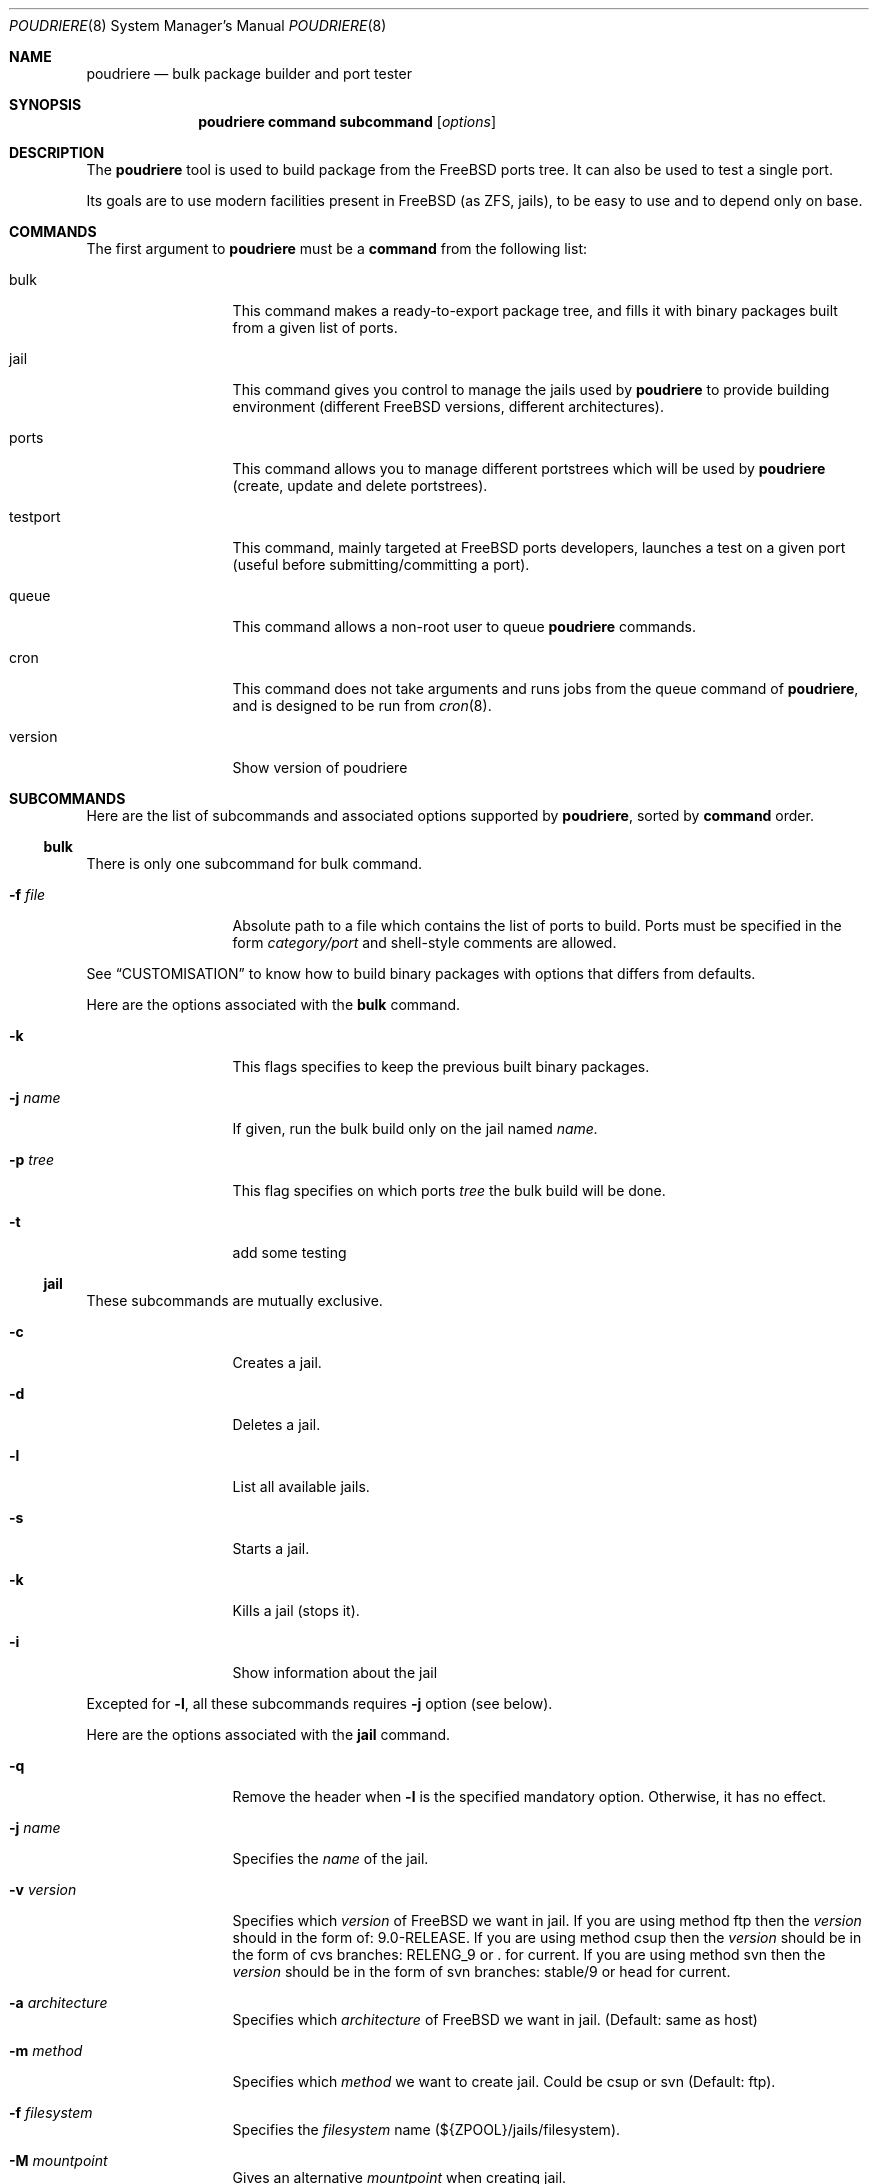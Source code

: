 .\" Copyright (c) 2012 Baptiste Daroussin <bapt@FreeBSD.org>
.\" All rights reserved.
.\"
.\" Redistribution and use in source and binary forms, with or without
.\" modification, are permitted provided that the following conditions
.\" are met:
.\" 1. Redistributions of source code must retain the above copyright
.\"    notice, this list of conditions and the following disclaimer.
.\" 2. Redistributions in binary form must reproduce the above copyright
.\"    notice, this list of conditions and the following disclaimer in the
.\"    documentation and/or other materials provided with the distribution.
.\"
.\" THIS SOFTWARE IS PROVIDED BY THE AUTHOR AND CONTRIBUTORS ``AS IS'' AND
.\" ANY EXPRESS OR IMPLIED WARRANTIES, INCLUDING, BUT NOT LIMITED TO, THE
.\" IMPLIED WARRANTIES OF MERCHANTABILITY AND FITNESS FOR A PARTICULAR PURPOSE
.\" ARE DISCLAIMED.  IN NO EVENT SHALL THE AUTHOR OR CONTRIBUTORS BE LIABLE
.\" FOR ANY DIRECT, INDIRECT, INCIDENTAL, SPECIAL, EXEMPLARY, OR CONSEQUENTIAL
.\" DAMAGES (INCLUDING, BUT NOT LIMITED TO, PROCUREMENT OF SUBSTITUTE GOODS
.\" OR SERVICES; LOSS OF USE, DATA, OR PROFITS; OR BUSINESS INTERRUPTION)
.\" HOWEVER CAUSED AND ON ANY THEORY OF LIABILITY, WHETHER IN CONTRACT, STRICT
.\" LIABILITY, OR TORT (INCLUDING NEGLIGENCE OR OTHERWISE) ARISING IN ANY WAY
.\" OUT OF THE USE OF THIS SOFTWARE, EVEN IF ADVISED OF THE POSSIBILITY OF
.\" SUCH DAMAGE.
.\"
.\" $FreeBSD$
.\"
.\" Note: The date here should be updated whenever a non-trivial
.\" change is made to the manual page.
.Dd May 03, 2012
.Dt POUDRIERE 8
.Os FreeBSD
.Sh NAME
.Nm poudriere
.Nd bulk package builder and port tester
.Sh SYNOPSIS
.Nm
.Cm command
.Cm subcommand
.Op Ar options
.Sh DESCRIPTION
The
.Nm
tool is used to build package from the FreeBSD ports tree.
It can also be used to test a single port.
.Pp
Its goals are to use modern facilities present in FreeBSD (as ZFS,
jails), to be easy to use and to depend only on base.
.Sh COMMANDS
The first argument to
.Nm
must be a
.Cm command
from the following list:
.Bl -tag -width "-f conffile"
.It bulk
This command makes a ready-to-export package tree, and fills it with
binary packages built from a given list of ports.
.It jail
This command gives you control to manage the jails used by
.Nm
to provide building environment (different FreeBSD versions, different
architectures).
.It ports
This command allows you to manage different portstrees which will be used
by
.Nm
(create, update and delete portstrees).
.It testport
This command, mainly targeted at FreeBSD ports developers, launches a
test on a given port (useful before submitting/committing a port).
.It queue
This command allows a non-root user to queue
.Nm
commands.
.It cron
This command does not take arguments and runs jobs from the queue
command of
.Nm ,
and is designed to be run from
.Xr cron 8 .
.It version
Show version of poudriere
.Nm.
.El
.Sh SUBCOMMANDS
Here are the list of subcommands and associated options supported by
.Nm ,
sorted by
.Cm command
order.
.Ss bulk
.Pp
There is only one subcommand for bulk command.
.Bl -tag -width "-f conffile"
.It Fl f Ar file
Absolute path to a file which contains the list of ports to build.
Ports must be specified in the form
.Ar category/port
and shell-style comments are allowed.
.El
.Pp
See
.Sx CUSTOMISATION
to know how to build binary packages with options that differs from
defaults.
.Pp
Here are the options associated with the
.Cm bulk
command.
.Bl -tag -width "-f conffile"
.It Fl k
This flags specifies to keep the previous built binary packages.
.It Fl j Ar name
If given, run the bulk build only on the jail named
.Ar name.
.It Fl p Ar tree
This flag specifies on which ports
.Ar tree
the bulk build will be done.
.It Fl t
add some testing
.El
.Ss jail
.Pp
These subcommands are mutually exclusive.
.Bl -tag -width "-f conffile"
.It Fl c
Creates a jail.
.It Fl d
Deletes a jail.
.It Fl l
List all available jails.
.It Fl s
Starts a jail.
.It Fl k
Kills a jail (stops it).
.It Fl i
Show information about the jail
.El
.Pp
Excepted for
.Fl l ,
all these subcommands requires
.Fl j
option (see below).
.Pp
Here are the options associated with the
.Cm jail
command.
.Bl -tag -width "-f conffile"
.It Fl q
Remove the header when
.Fl l
is the specified mandatory option.
Otherwise, it has no effect.
.It Fl j Ar name
Specifies the
.Ar name
of the jail.
.It Fl v Ar version
Specifies which
.Ar version
of FreeBSD we want in jail.
If you are using method ftp then the
.Ar version
should in the form of: 9.0-RELEASE.
If you are using method csup then the
.Ar version
should be in the form of cvs branches: RELENG_9 or . for current.
If you are using method svn then the
.Ar version
should be in the form of svn branches: stable/9 or head for current.
.It Fl a Ar architecture
Specifies which
.Ar architecture
of FreeBSD we want in jail. (Default: same as host)
.It Fl m Ar method
Specifies which
.Ar method
we want to create jail.
Could be csup or svn (Default: ftp).
.It Fl f Ar filesystem
Specifies the
.Ar filesystem
name (${ZPOOL}/jails/filesystem).
.It Fl M Ar mountpoint
Gives an alternative
.Ar mountpoint
when creating jail.
.It Fl t Ar version
instead of upgrading to the latest security fix of the jail version, you can
jump to the new specified
.Ar version
.
.El
.Ss ports
.Pp
These subcommands are mutually exclusive.
.Bl -tag -width "-f conffile"
.It Fl c
Creates a ports tree.
.It Fl d
Deletes a ports tree.
.It Fl u
Updates a ports tree.
.It Fl l
List all available ports trees.
.El
.Pp
Excepted for
.Fl l ,
all these subcommands requires
.Fl p
switch (see below).
.Pp
Here are the options associated with the
.Cm ports
command.
.Bl -tag -width "-f conffile"
.It Fl q
Remove the header when
.Fl l
is the specified subcommand.
Otherwise, it has no effect.
.It Fl p Ar name
Specifies the
.Ar name
of the ports tree we are working on.
.It Fl F
When used with
.Fl c ,
only create the needed ZFS file systems and directories, but do not
populate them.
.It Fl f Ar filesystem
Specifies the
.Ar filesystem
name (${ZPOOL}/jails/filesystem).
.It Fl M Ar mountpoint
Gives an alternative
.Ar mountpoint
when creating ports tree.
.It Fl m Ar method
Specifies which
.Ar method we want to create a ports tree. Could be portsnap, csup (Default:
portsnap)
.El
.Ss testport
.Pp
These subcommands are mutually exclusive.
.Bl -tag -width "-f conffile"
.It Fl d Ar path
Specifies the path to the port we test.
.It Fl o Ar origin
Specifies an origin in the ports tree
.El
.Pp
Here are the options associated with the
.Cm testport
command.
.Bl -tag -width "-f conffile"
.It Fl c
Run make config for the given port.
.It Fl j Ar name
Runs only inside the jail named
.Ar name .
.It Fl n
Do not use custom prefix.
.It Fl p Ar tree
Specifies on which ports
.Ar tree
we work.
.El
.Ss queue
.Pp
This command takes a
.Nm
command in argument.
.Pp
There are no options associated with the
.Cm queue
command.
.El
.Sh ENVIRONMENT
The
.Nm
command does not use any
environment variable.
.Sh FILES
.Bl -tag -width ".Pa /usr/local/etc/poudriere.conf" -compact
.It Pa /usr/local/etc/poudriere.conf
See self-documented
.Ar /usr/local/etc/poudriere.conf.sample
for example.
.It Pa /usr/local/etc/poudriere.d
This directory contains
.Ar make.conf
files for your different jails.
.El
.Sh EXIT STATUS
.Ex -std
.Sh EXAMPLES
.Ss bulk build of binary packages
This first example provides a guide on how to use
.Nm
for bulk build packages.
.Pp
.Bq Prepare infrastructure
.Pp
First you have to create a jail, which will hold all the building
infrastructure needs.
.Pp
.Dl "poudriere jail -c -v 8.2-RELEASE -a amd64 -j 82amd64"
.Pp
A jail will take approximately 3GB of space.
.Pp
Of course you can use another version of FreeBSD, regarless on what
version you are running.
amd64 users can choose i386 arch like in this
example:
.Pp
.Dl "poudriere jail -c -v 8.1-RELEASE -a i386 -j 81i386"
.Pp
This command will fetch and install a minimal jail, small (~400MB) so
you can create a lot of them.
It will install the jail under the pool
you have chosen, at poudriere/jailname.
.Pp
You also need to have at least one ports tree to build packages from it,
so let us take the default configuration by creating a ports tree.
.Pp
.Dl "poudriere ports -c"
.Pp
A ports tree will take approximately 4GB of space.
.Pp
.Bq Specify a list of ports you want to build
.Pp
Create a flat text file in which you put the ports you want to see
built by poudriere.
.Pp
.Dl "echo 'sysutils/screen' > ~/pkglist"
.Dl "echo 'editors/vim' >> ~/pkglist"
.Pp
Any line starting with the hash sign will be treated as a comment.
.Pp
.Bq Launch the bulk build
.Pp
Now you can launch the bulk build.
You can specify to build for only one
arch/version ; by default it will make the bulk build on all the jails
created by poudriere.
.Dl "poudriere bulk -f ~/pkglist -j 81i386"
.Pp
.Bq Find your packages
.Pp
Once the bulk build is over, you can meet your shiny new packages here:
.Pp
.Dl "/usr/local/poudriere_data/packages/bulk-81i386"
.Pp
with 81i386 as the name of the jail.
.Ss test a single port
This second example show how to use
.Nm
for a single port.
.Pp
Let's take the example of building a single port;
.Pp
.Dl "poudriere testport -d ~/ports-cvs/mybeautifulporttotest"
.Pp
all the tests will be done in all the jails in alphabetical order.
.Pp
It starts the jail, then mount the ports tree (nullfs), then mounts the
package dir (pourdriere_data/packages/jailname), then it mounts the
~/ports-cvs/mybeautifulporttotest (nullfs) it builds all the dependencies
(except runtime ones) and log it to
poudriere_data/logs/mybeautifulporttotest-jailname-depends.log).
.Pp
If packages for the dependencies already exists it will use them
.Pp
When all the dependencies are built, packages for them are created so
that next time it will be faster.
.Pp
All the dependency phase is done with PREFIX == LOCALBASE.
.Pp
After that it will build the port itself with LOCALBASE != PREFIX
and log the build to
poudriere_data/logs/mybeautifulporttotest-jailname-build.log
.Pp
It will try to:
install it,
create a package from it,
deinstall it,
check for cruft left behind and
propose the line to add to pkg-plist if needed.
.Pp
It is very easy to extend it so that we can easily add other tests if
wanted.
.Sh CUSTOMISATION
For bulk building, you can customize binary packages produced by
.Nm
by changing build options port by port, and you can also specify
building directives in a make.conf file.
.Ss Custom build options
Before building a package,
.Nm
can mount a directory containing option files if available.
.Nm
will check for any of these directories in this order:
.Pp
.Dl /usr/local/etc/poudriere.d/<jail-name>-options
.Dl /usr/local/etc/poudriere.d/options
.Pp
If a directory with this name exists, it is null-mounted into the
/var/db/ports/ directory of the jail, thus allowing to build package
with custom OPTIONS.
.Pp
This directory has the usual layout for options: it contains one directory per
port (the name of the port) containing an 'options' file with lines similar to:
.Pp
.Dl WITH_FOO=true
.Dl WITHOUT_BAR=true
.Pp
As a starter, you may want to copy an existing /var/db/ports/ to
/usr/local/etc/poudriere.d/options.
.Ss Create optional make.conf
You can also specify a global make.conf which will be used for all the
jails, and also add a per-jail make.conf:
.Pp
.Dl /usr/local/etc/poudriere.d/make.conf
.Pp
and
.Pp
.Dl /usr/local/etc/poudriere.d/<jailname>-make.conf
.Sh COMPATIBILITY
The
.Nm
command must be used on a recent version of FreeBSD, i.e. a version
which has ZFS >= v15, and a zpool.
.Sh CAVEATS
.Ss Jailname
.Fl j
is the name of the jail which will also be the name of the zfs
filesystem.
.Pp
Be careful to respects the names supported by jail(8):
.Pp
.Bd -literal
    "This is an arbitrary string that identifies a jail (except it
     may not contain a '.')"
.Ed
.Pp
Be also careful to not begin the name of the jail by a number if you are
not in -stable or current:
.Pp
.Lk http://svn.freebsd.org/viewvc/base?view=revision&revision=209820
.Sh BUGS
In case of bugs, feel free to fill
.Pp
.Lk http://bugs.etoilebsd.net/
.Sh AUTHORS
.An Baptiste Daroussin Aq bapt@freebsd.org
